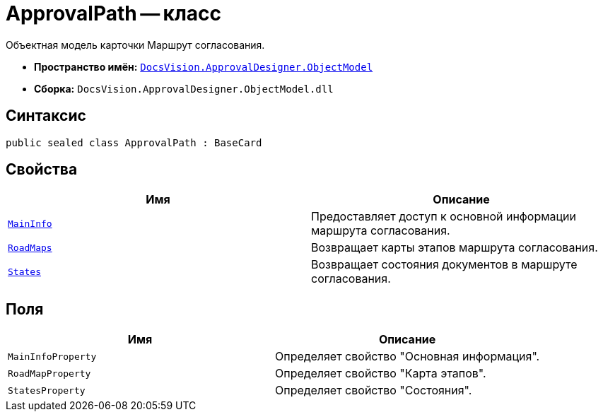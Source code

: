 = ApprovalPath -- класс

Объектная модель карточки Маршрут согласования.

* *Пространство имён:* `xref:api/DocsVision/Platform/ObjectModel/ObjectModel_NS.adoc[DocsVision.ApprovalDesigner.ObjectModel]`
* *Сборка:* `DocsVision.ApprovalDesigner.ObjectModel.dll`

== Синтаксис

[source,csharp]
----
public sealed class ApprovalPath : BaseCard
----

== Свойства

[cols=",",options="header"]
|===
|Имя |Описание
|`xref:api/DocsVision/ApprovalDesigner/ObjectModel/ApprovalPath.MainInfo_PR.adoc[MainInfo]` |Предоставляет доступ к основной информации маршрута согласования.
|`xref:api/DocsVision/ApprovalDesigner/ObjectModel/ApprovalPath.RoadMaps_PR.adoc[RoadMaps]` |Возвращает карты этапов маршрута согласования.
|`xref:api/DocsVision/ApprovalDesigner/ObjectModel/ApprovalPath.States_PR.adoc[States]` |Возвращает состояния документов в маршруте согласования.
|===

== Поля

[cols=",",options="header"]
|===
|Имя |Описание
|`MainInfoProperty` |Определяет свойство "Основная информация".
|`RoadMapProperty` |Определяет свойство "Карта этапов".
|`StatesProperty` |Определяет свойство "Состояния".
|===
